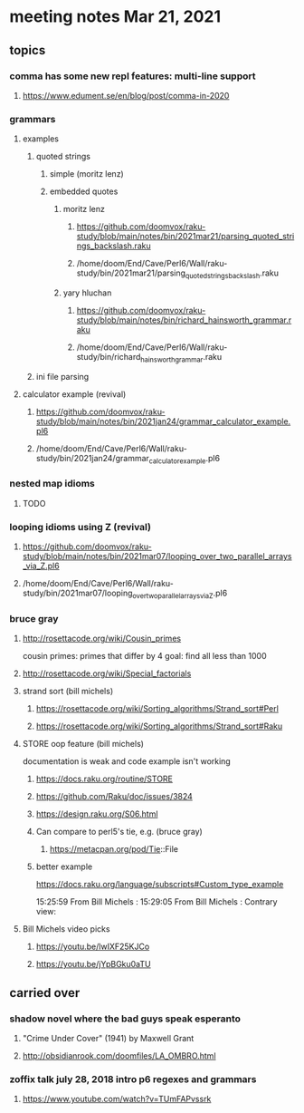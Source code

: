 * meeting notes Mar 21, 2021
** topics
*** comma has some new repl features: multi-line support
**** https://www.edument.se/en/blog/post/comma-in-2020
*** grammars
**** examples 
***** quoted strings
****** simple (moritz lenz)
****** embedded quotes
******* moritz lenz 
******** https://github.com/doomvox/raku-study/blob/main/notes/bin/2021mar21/parsing_quoted_strings_backslash.raku
******** /home/doom/End/Cave/Perl6/Wall/raku-study/bin/2021mar21/parsing_quoted_strings_backslash.raku
******* yary hluchan
******** https://github.com/doomvox/raku-study/blob/main/notes/bin/richard_hainsworth_grammar.raku
******** /home/doom/End/Cave/Perl6/Wall/raku-study/bin/richard_hainsworth_grammar.raku
***** ini file parsing
**** calculator example (revival)
***** https://github.com/doomvox/raku-study/blob/main/notes/bin/2021jan24/grammar_calculator_example.pl6
***** /home/doom/End/Cave/Perl6/Wall/raku-study/bin/2021jan24/grammar_calculator_example.pl6
*** nested map idioms 
**** TODO
*** looping idioms using Z (revival)
**** https://github.com/doomvox/raku-study/blob/main/notes/bin/2021mar07/looping_over_two_parallel_arrays_via_Z.pl6
**** /home/doom/End/Cave/Perl6/Wall/raku-study/bin/2021mar07/looping_over_two_parallel_arrays_via_Z.pl6

*** bruce gray
**** http://rosettacode.org/wiki/Cousin_primes 
cousin primes: primes that differ by 4
goal: find all less than 1000
**** http://rosettacode.org/wiki/Special_factorials

**** strand sort (bill michels)
***** https://rosettacode.org/wiki/Sorting_algorithms/Strand_sort#Perl
***** https://rosettacode.org/wiki/Sorting_algorithms/Strand_sort#Raku

**** STORE oop feature (bill michels)
documentation is weak and code example isn't working
***** https://docs.raku.org/routine/STORE
***** https://github.com/Raku/doc/issues/3824
***** https://design.raku.org/S06.html
***** Can compare to perl5's tie, e.g. (bruce gray)
****** https://metacpan.org/pod/Tie::File
***** better example
https://docs.raku.org/language/subscripts#Custom_type_example



15:25:59	 From Bill Michels : 
15:29:05	 From Bill Michels : Contrary view: 

**** Bill Michels video picks
***** https://youtu.be/lwIXF25KJCo
***** https://youtu.be/jYpBGku0aTU

** carried over
*** shadow novel where the bad guys speak esperanto
****  "Crime Under Cover" (1941) by Maxwell Grant
****  http://obsidianrook.com/doomfiles/LA_OMBRO.html

*** zoffix talk july 28, 2018 intro p6 regexes and grammars
**** https://www.youtube.com/watch?v=TUmFAPvssrk
